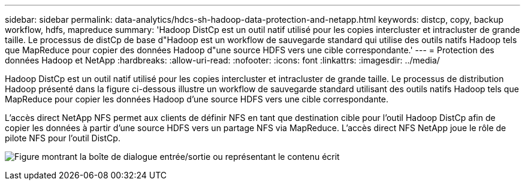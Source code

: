 ---
sidebar: sidebar 
permalink: data-analytics/hdcs-sh-hadoop-data-protection-and-netapp.html 
keywords: distcp, copy, backup workflow, hdfs, mapreduce 
summary: 'Hadoop DistCp est un outil natif utilisé pour les copies intercluster et intracluster de grande taille. Le processus de distCp de base d"Hadoop est un workflow de sauvegarde standard qui utilise des outils natifs Hadoop tels que MapReduce pour copier des données Hadoop d"une source HDFS vers une cible correspondante.' 
---
= Protection des données Hadoop et NetApp
:hardbreaks:
:allow-uri-read: 
:nofooter: 
:icons: font
:linkattrs: 
:imagesdir: ../media/


[role="lead"]
Hadoop DistCp est un outil natif utilisé pour les copies intercluster et intracluster de grande taille. Le processus de distribution Hadoop présenté dans la figure ci-dessous illustre un workflow de sauvegarde standard utilisant des outils natifs Hadoop tels que MapReduce pour copier les données Hadoop d'une source HDFS vers une cible correspondante.

L'accès direct NetApp NFS permet aux clients de définir NFS en tant que destination cible pour l'outil Hadoop DistCp afin de copier les données à partir d'une source HDFS vers un partage NFS via MapReduce. L'accès direct NFS NetApp joue le rôle de pilote NFS pour l'outil DistCp.

image:hdcs-sh-image4.png["Figure montrant la boîte de dialogue entrée/sortie ou représentant le contenu écrit"]
